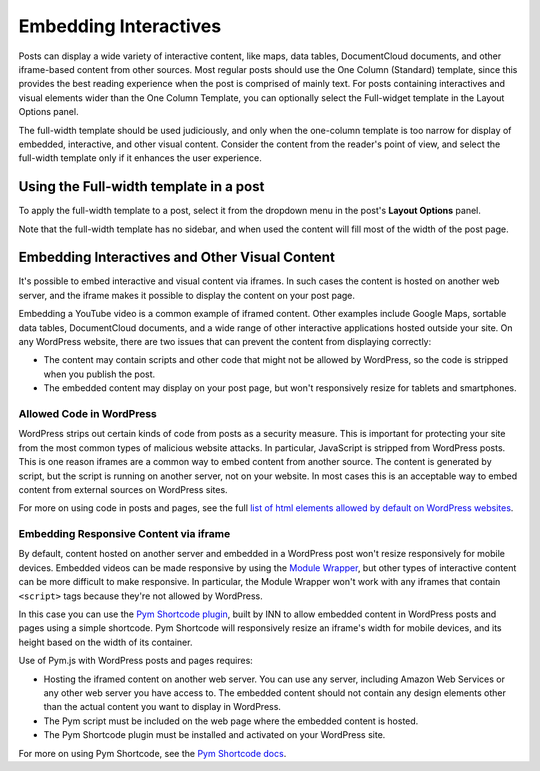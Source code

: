 =============
Embedding Interactives
=============

Posts can display a wide variety of interactive content, like maps, data tables, DocumentCloud documents, and other iframe-based content from other sources. Most regular posts should use the One Column (Standard) template, since this provides the best reading experience when the post is comprised of mainly text. For posts containing interactives and visual elements wider than the One Column Template, you can optionally select the Full-widget template in the Layout Options panel.

The full-width template should be used judiciously, and only when the one-column template is too narrow for display of embedded, interactive, and other visual content. Consider the content from the reader's point of view, and select the full-width template only if it enhances the user experience.

Using the Full-width template in a post
==========

To apply the full-width template to a post, select it from the dropdown menu in the post's **Layout Options** panel. 

Note that the full-width template has no sidebar, and when used the content will fill most of the width of the post page.

Embedding Interactives and Other Visual Content
===========

It's possible to embed interactive and visual content via iframes. In such cases the content is hosted on another web server, and the iframe makes it possible to display the content on your post page. 

Embedding a YouTube video is a common example of iframed content. Other examples include Google Maps, sortable data tables, DocumentCloud documents, and a wide range of other interactive applications hosted outside your site. On any WordPress website, there are two issues that can prevent the content from displaying correctly:

- The content may contain scripts and other code that might not be allowed by WordPress, so the code is stripped when you publish the post.
- The embedded content may display on your post page, but won't responsively resize for tablets and smartphones.

Allowed Code in WordPress
-----------------

WordPress strips out certain kinds of code from posts as a security measure. This is important for protecting your site from the most common types of malicious website attacks. In particular, JavaScript is stripped from WordPress posts. This is one reason iframes are a common way to embed content from another source. The content is generated by script, but the script is running on another server, not on your website. In most cases this is an acceptable way to embed content from external sources on WordPress sites. 

For more on using code in posts and pages, see the full `list of html elements allowed by default on WordPress websites <allowed-code.html>`_.

Embedding Responsive Content via iframe
------------------

By default, content hosted on another server and embedded in a WordPress post won't resize responsively for mobile devices. Embedded videos can be made responsive by using the `Module Wrapper <posting.html#module-wrapper>`_, but other types of interactive content can be more difficult to make responsive. In particular, the Module Wrapper won't work with any iframes that contain ``<script>`` tags because they're not allowed by WordPress. 

In this case you can use the `Pym Shortcode plugin <https://github.com/INN/pym-shortcode>`_, built by INN to allow embedded content in WordPress posts and pages using a simple shortcode. Pym Shortcode will responsively resize an iframe's width for mobile devices, and its height based on the width of its container.

Use of Pym.js with WordPress posts and pages requires:

- Hosting the iframed content on another web server. You can use any server, including Amazon Web Services or any other web server you have access to. The embedded content should not contain any design elements other than the actual content you want to display in WordPress.
- The Pym script must be included on the web page where the embedded content is hosted.
- The Pym Shortcode plugin must be installed and activated on your WordPress site. 

For more on using Pym Shortcode, see the `Pym Shortcode docs <https://github.com/INN/pym-shortcode/tree/master/docs>`_.